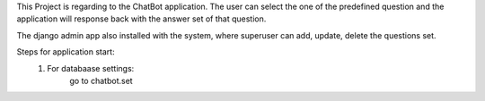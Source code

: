 This Project is regarding to the ChatBot application. The user can select the one of the predefined question and the
application will response back with the answer set of that question.

The django admin app also installed with the system, where superuser can add, update, delete the questions set.

Steps for application start:
    1. For databaase settings:
            go to chatbot.set